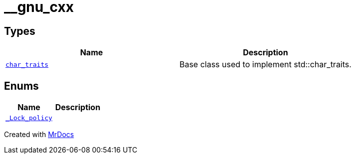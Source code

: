 [#__gnu_cxx]
= &lowbar;&lowbar;gnu&lowbar;cxx
:relfileprefix: 
:mrdocs:


== Types
[cols=2]
|===
| Name | Description 

| xref:__gnu_cxx/char_traits.adoc[`char&lowbar;traits`] 
| Base class used to implement std&colon;&colon;char&lowbar;traits&period;

|===
== Enums
[cols=2]
|===
| Name | Description 

| xref:__gnu_cxx/_Lock_policy.adoc[`&lowbar;Lock&lowbar;policy`] 
| 

|===



[.small]#Created with https://www.mrdocs.com[MrDocs]#
